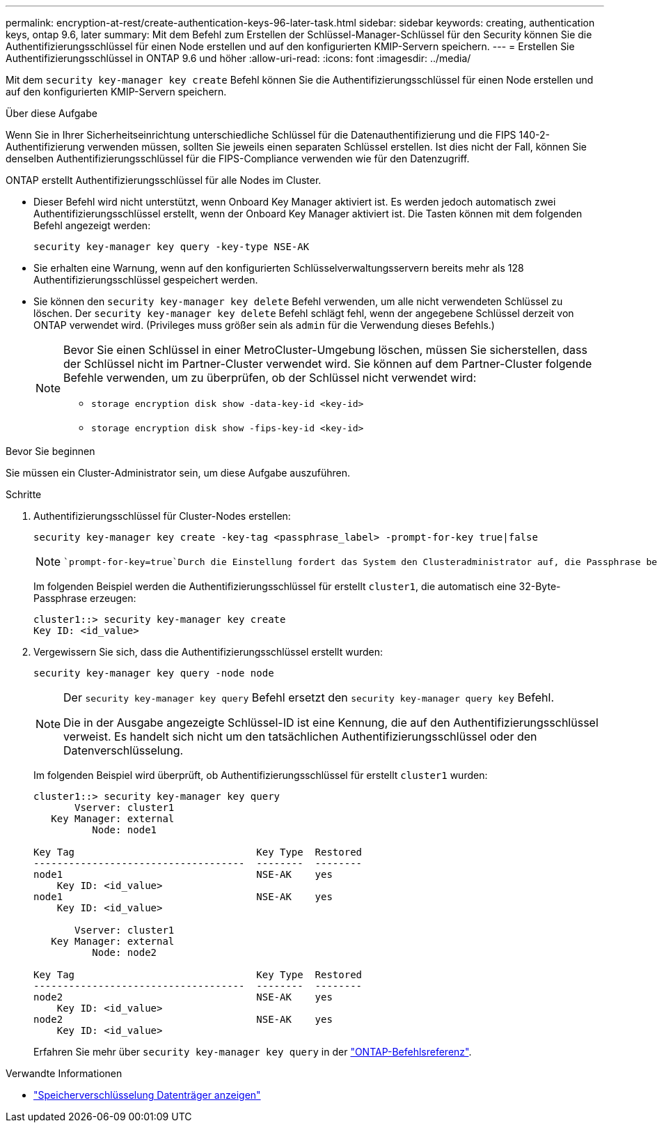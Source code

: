 ---
permalink: encryption-at-rest/create-authentication-keys-96-later-task.html 
sidebar: sidebar 
keywords: creating, authentication keys, ontap 9.6, later 
summary: Mit dem Befehl zum Erstellen der Schlüssel-Manager-Schlüssel für den Security können Sie die Authentifizierungsschlüssel für einen Node erstellen und auf den konfigurierten KMIP-Servern speichern. 
---
= Erstellen Sie Authentifizierungsschlüssel in ONTAP 9.6 und höher
:allow-uri-read: 
:icons: font
:imagesdir: ../media/


[role="lead"]
Mit dem `security key-manager key create` Befehl können Sie die Authentifizierungsschlüssel für einen Node erstellen und auf den konfigurierten KMIP-Servern speichern.

.Über diese Aufgabe
Wenn Sie in Ihrer Sicherheitseinrichtung unterschiedliche Schlüssel für die Datenauthentifizierung und die FIPS 140-2-Authentifizierung verwenden müssen, sollten Sie jeweils einen separaten Schlüssel erstellen. Ist dies nicht der Fall, können Sie denselben Authentifizierungsschlüssel für die FIPS-Compliance verwenden wie für den Datenzugriff.

ONTAP erstellt Authentifizierungsschlüssel für alle Nodes im Cluster.

* Dieser Befehl wird nicht unterstützt, wenn Onboard Key Manager aktiviert ist. Es werden jedoch automatisch zwei Authentifizierungsschlüssel erstellt, wenn der Onboard Key Manager aktiviert ist. Die Tasten können mit dem folgenden Befehl angezeigt werden:
+
[listing]
----
security key-manager key query -key-type NSE-AK
----
* Sie erhalten eine Warnung, wenn auf den konfigurierten Schlüsselverwaltungsservern bereits mehr als 128 Authentifizierungsschlüssel gespeichert werden.
* Sie können den `security key-manager key delete` Befehl verwenden, um alle nicht verwendeten Schlüssel zu löschen. Der `security key-manager key delete` Befehl schlägt fehl, wenn der angegebene Schlüssel derzeit von ONTAP verwendet wird. (Privileges muss größer sein als `admin` für die Verwendung dieses Befehls.)
+
[NOTE]
====
Bevor Sie einen Schlüssel in einer MetroCluster-Umgebung löschen, müssen Sie sicherstellen, dass der Schlüssel nicht im Partner-Cluster verwendet wird. Sie können auf dem Partner-Cluster folgende Befehle verwenden, um zu überprüfen, ob der Schlüssel nicht verwendet wird:

** `storage encryption disk show -data-key-id <key-id>`
** `storage encryption disk show -fips-key-id <key-id>`


====


.Bevor Sie beginnen
Sie müssen ein Cluster-Administrator sein, um diese Aufgabe auszuführen.

.Schritte
. Authentifizierungsschlüssel für Cluster-Nodes erstellen:
+
[source, cli]
----
security key-manager key create -key-tag <passphrase_label> -prompt-for-key true|false
----
+
[NOTE]
====
 `prompt-for-key=true`Durch die Einstellung fordert das System den Clusteradministrator auf, die Passphrase bei der Authentifizierung verschlüsselter Laufwerke zu verwenden. Andernfalls generiert das System automatisch eine 32-Byte-Passphrase. Der `security key-manager key create` Befehl ersetzt den `security key-manager create-key` Befehl. Erfahren Sie mehr über `security key-manager key create` in der link:https://docs.netapp.com/us-en/ontap-cli/security-key-manager-key-create.html?q=security+key-manager+key+create["ONTAP-Befehlsreferenz"^].

====
+
Im folgenden Beispiel werden die Authentifizierungsschlüssel für erstellt `cluster1`, die automatisch eine 32-Byte-Passphrase erzeugen:

+
[listing]
----
cluster1::> security key-manager key create
Key ID: <id_value>
----
. Vergewissern Sie sich, dass die Authentifizierungsschlüssel erstellt wurden:
+
[listing]
----
security key-manager key query -node node
----
+
[NOTE]
====
Der `security key-manager key query` Befehl ersetzt den `security key-manager query key` Befehl.

Die in der Ausgabe angezeigte Schlüssel-ID ist eine Kennung, die auf den Authentifizierungsschlüssel verweist. Es handelt sich nicht um den tatsächlichen Authentifizierungsschlüssel oder den Datenverschlüsselung.

====
+
Im folgenden Beispiel wird überprüft, ob Authentifizierungsschlüssel für erstellt `cluster1` wurden:

+
[listing]
----
cluster1::> security key-manager key query
       Vserver: cluster1
   Key Manager: external
          Node: node1

Key Tag                               Key Type  Restored
------------------------------------  --------  --------
node1                                 NSE-AK    yes
    Key ID: <id_value>
node1                                 NSE-AK    yes
    Key ID: <id_value>

       Vserver: cluster1
   Key Manager: external
          Node: node2

Key Tag                               Key Type  Restored
------------------------------------  --------  --------
node2                                 NSE-AK    yes
    Key ID: <id_value>
node2                                 NSE-AK    yes
    Key ID: <id_value>
----
+
Erfahren Sie mehr über `security key-manager key query` in der link:https://docs.netapp.com/us-en/ontap-cli/security-key-manager-key-query.html["ONTAP-Befehlsreferenz"^].



.Verwandte Informationen
* link:https://docs.netapp.com/us-en/ontap-cli/storage-encryption-disk-show.html["Speicherverschlüsselung Datenträger anzeigen"^]

